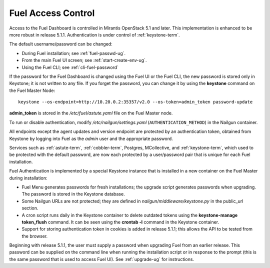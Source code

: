 
.. _fuel-passwd-ops:

Fuel Access Control
===================

Access to the Fuel Dashboard is controlled
in Mirantis OpenStack 5.1 and later.
This implementation is enhanced to be more robust
in release 5.1.1.
Authentication is under control of :ref:`keystone-term`.

The default username/password can be changed:

- During Fuel installation; see :ref:`fuel-passwd-ug`.

- From the main Fuel UI screen; see :ref:`start-create-env-ug`.

- Using the Fuel CLI; see :ref:`cli-fuel-password`

If the password for the Fuel Dashboard
is changed using the Fuel UI or the Fuel CLI,
the new password is stored only in Keystone;
it is not written to any file.
If you forget the password,
you can change it
by using the **keystone** command on the Fuel Master Node:

::

  keystone --os-endpoint=http://10.20.0.2:35357/v2.0 --os-token=admin_token password-update

**admin_token** is stored in the */etc/fuel/astute.yaml* file
on the Fuel Master node.

To run or disable authentication,
modify */etc/nailgun/settings.yaml* (``AUTHENTICATION_METHOD``)
in the Nailgun container.

All endpoints except the agent updates and version endpoint
are protected by an authentication token,
obtained from Keystone by logging into Fuel
as the `admin` user and the appropriate password.

Services such as :ref:`astute-term`, :ref:`cobbler-term`,
Postgres, MCollective, and :ref:`keystone-term`,
which used to be protected with the default password,
are now each protected by a user/password pair
that is unique for each Fuel installation.

Fuel Authentication is implemented
by a special Keystone instance
that is installed in a new container
on the Fuel Master during installation:

- Fuel Menu generates passwords for fresh installations;
  the upgrade script generates passwords when upgrading.
  The password is stored in the Keystone database.

- Some Nailgun URLs are not protected;
  they are defined in *nailgun/middleware/keystone.py*
  in the public_url section.

- A cron script runs daily in the Keystone container
  to delete outdated tokens
  using the **keystone-manage token_flush** command.
  It can be seen using the **crontab -l** command
  in the Keystone container.

- Support for storing authentication token in cookies
  is added in release 5.1.1;
  this allows the API to be tested from the browser.

Beginning with release 5.1.1,
the user must supply a password
when upgrading Fuel from an earlier release.
This password can be supplied on the command line
when running the installation script
or in response to the prompt (this is the same password
that is used to access Fuel UI).
See :ref:`upgrade-ug` for instructions.
